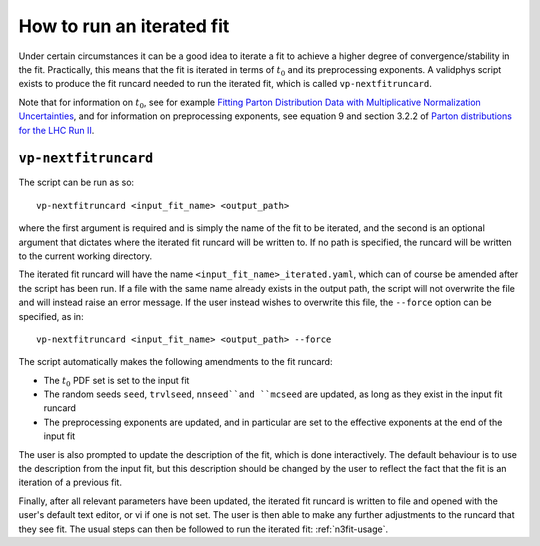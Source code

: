 .. _run-iterated-fit:

==========================
How to run an iterated fit
==========================

Under certain circumstances it can be a good idea to iterate a fit to achieve a higher degree of
convergence/stability in the fit. Practically, this means that the fit is iterated in terms of
:math:`t_0` and its preprocessing exponents. A validphys script exists to produce the fit runcard
needed to run the iterated fit, which is called ``vp-nextfitruncard``.

Note that for information on :math:`t_0`, see for example
`Fitting Parton Distribution Data with Multiplicative Normalization Uncertainties <https://arxiv.org/abs/0912.2276>`_,
and for information on preprocessing exponents, see equation 9 and section 3.2.2 of
`Parton distributions for the LHC Run II <https://arxiv.org/abs/1410.8849>`_.

``vp-nextfitruncard``
=====================

The script can be run as so::

  vp-nextfitruncard <input_fit_name> <output_path>

where the first argument is required and is simply the name of the fit to be iterated, and the
second is an optional argument that dictates where the iterated fit runcard will be written to. If
no path is specified, the runcard will be written to the current working directory.

The iterated fit runcard will have the name ``<input_fit_name>_iterated.yaml``, which can of course
be amended after the script has been run. If a file with the same name already exists in the output
path, the script will not overwrite the file and will instead raise an error message. If the user
instead wishes to overwrite this file, the ``--force`` option can be specified, as in::

  vp-nextfitruncard <input_fit_name> <output_path> --force

The script automatically makes the following amendments to the fit runcard:

* The :math:`t_0` PDF set is set to the input fit
* The random seeds ``seed``, ``trvlseed``, ``nnseed``and ``mcseed`` are updated,
  as long as they exist in the input fit runcard
* The preprocessing exponents are updated, and in particular are set to the effective exponents at
  the end of the input fit

The user is also prompted to update the description of the fit, which is done interactively. The
default behaviour is to use the description from the input fit, but this description should be
changed by the user to reflect the fact that the fit is an iteration of a previous fit.

Finally, after all relevant parameters have been updated, the iterated fit runcard is written to
file and opened with the user's default text editor, or vi if one is not set. The user is then able
to make any further adjustments to the runcard that they see fit.
The usual steps can then be followed to run the iterated fit: :ref:`n3fit-usage`.

